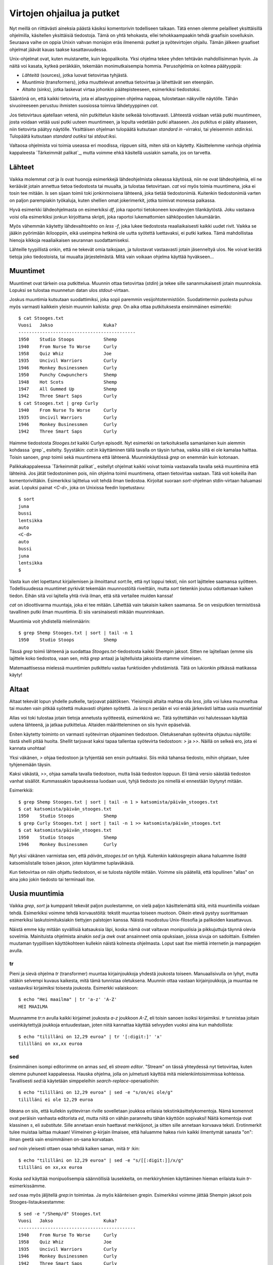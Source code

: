 Virtojen ohjailua ja putket
===========================

Nyt meillä on riittävästi aineksia päästä käsiksi komentorivin todelliseen
taikaan. Tätä ennen olemme pelailleet yksittäisillä ohjelmilla, käsitellen
yksittäisiä tiedostoja. Tämä on yhtä tehokasta, ellei tehokkaampaakin tehdä
graafisin sovelluksin. Seuraava vaihe on oppia Unixin vahvan moniajon eräs
ilmenemä: putket ja syötevirtojen ohjailu. Tämän jälkeen graafiset ohjelmat
jäävät kauas taakse kasattavuudessa.

Unix-ohjelmat ovat, kuten muistanette, kuin legopalikoita. Yksi ohjelma tekee
yhden tehtävän mahdollisimman hyvin. Ja näitä voi kasata, kytkeä peräkkäin,
tekemään monimutkaisempia hommia. Perusohjelmia on kolmea päätyyppiä:

- *Lähteitä* (sources), jotka luovat tietovirtaa tyhjästä.
- *Muuntimia* (transformers), jotka muuttelevat annettua tietovirtaa ja
  lähettävät sen eteenpäin.
- *Altaita* (sinks), jotka laskevat virtaa johonkin päätepisteeseen,
  esimerkiksi tiedostoksi.

Sääntönä on, että kaikki tietovirta, jota ei allastyyppinen ohjelma nappaa,
tulostetaan näkyville näytölle. Tähän sivuoireeseen perustuu ihmisten
suosiossa toimiva lähdetyyppinen `cat`.

Jos tietovirtaus ajatellaan vetenä, niin putkittelun käsite selkeää
toivottavasti. Lähteestä voidaan vetää putki muuntimeen, josta voidaan vetää
uusi putki uuteen muuntimeen, ja lopulta vedetään putki altaaseen. Jos
putkitus ei pääty altaaseen, niin tietovirta päätyy näytölle. Yksittäisen
ohjelman tulopäätä kutsutaan *standard in* -virraksi, tai yleisemmin
`stdin`:ksi. Tulopäätä kutsutaan *standard outiksi* tai `stdout`:iksi.

Valtaosa ohjelmista voi toimia useassa eri moodissa, riippuen siitä, miten
sitä on käytetty. Käsittelemme vanhoja ohjelmia kappaleesta `Tärkeimmät
palikat`_, mutta voimme ehkä käsitellä uusiakin samalla, jos on tarvetta.

Lähteet
-------

Vaikka molemmat `cat` ja `ls` ovat huonoja esimerkkejä lähdeohjelmista
oikeassa käytössä, niin ne ovat lähdeohjelmia, eli ne keräävät jotain annettua
tietoa tiedostosta tai muualta, ja tulostaa tietovirtaan. `cat` voi myös
toimia muuntimena, joka ei tosin tee mitään. `ls` sen sijaan toimii toki
jonkinmoisena lähteenä, joka tietää tiedostonimiä. Kuitenkin tiedostonimiä
varten on paljon parempiakin työkaluja, kuten shellien omat jokerimerkit,
jotka toimivat monessa paikassa.

Hyvä esimerkki lähdeohjelmasta on esimerkiksi `df`, joka raportoi tietokoneen
kovalevyjen tilankäytöstä. Joku vastaava voisi olla esimerkiksi jonkun
kirjoittama skripti, joka raportoi lukemattomien sähköpostien lukumäärän.

Myös vähemmän käytetty lähdevaihtoehto on `less -f`, joka lukee tiedostosta
reaaliaikaisesti kaikki uudet rivit. Vaikka se jääkin pyörimään ikilooppiin,
eikä useimpina hetkinä ole uutta syötettä luettavaksi, ei putki katkea. Tämä
mahdollistaa hienoja kikkoja reaaliaikaisen seurannan suodattamiseksi.

Lähteille tyypillistä onkin, että ne tekevät omia taikojaan, ja tulostavat
vastaavasti jotain jäsenneltyä ulos. Ne voivat kerätä tietoja joko
tiedostoista, tai muualta järjestelmästä. Mitä vain voikaan ohjelma käyttää
hyväkseen...

Muuntimet
---------

Muuntimet ovat tärkein osa putkittelua. Muunnin ottaa tietovirtaa (`stdin`) ja
tekee sille sananmukaisesti jotain muunnoksia. Lopuksi se tulostaa muunnetun
datan ulos `stdout`-virtaan.

Joskus muuntimia kutsutaan suodattimiksi, joka sopii paremmin
vesijohtotermistöön. Suodatintermin puolesta puhuu myös varmasti kaikkein
yleisin muunnin kaikista: `grep`. On aika ottaa putkituksesta ensimmäinen
esimerkki::

    $ cat Stooges.txt 
    Vuosi   Jakso                   Kuka?
    --------------------------------------------
    1950    Studio Stoops           Shemp
    1940    From Nurse To Worse     Curly
    1958    Quiz Whiz               Joe
    1935    Uncivil Warriors        Curly
    1946    Monkey Businessmen      Curly
    1950    Punchy Cowpunchers      Shemp
    1948    Hot Scots               Shemp
    1947    All Gummed Up           Shemp
    1942    Three Smart Saps        Curly
    $ cat Stooges.txt | grep Curly
    1940    From Nurse To Worse     Curly
    1935    Uncivil Warriors        Curly
    1946    Monkey Businessmen      Curly
    1942    Three Smart Saps        Curly

Haimme tiedostosta `Stooges.txt` kaikki Curlyn episodit. Nyt esimerkki on
tarkoituksella samanlainen kuin aiemmin kohdassa `grep`_ esitelty. Syystäkin:
`cat`:in käyttäminen tällä tavalla on täysin turhaa, vaikka siitä ei ole
kamalaa haittaa. Toisin sanoen, `grep` toimii sekä muuntimena että lähteenä.
Muunninkäytössä `grep` on enemmän kuin kotonaan.

Palikkakappaleessa `Tärkeimmät palikat`_ esitellyt ohjelmat kaikki voivat
toimia vastaavalla tavalla sekä muuntimina että lähteinä.  Jos jätät
tiedostonimen pois, niin  ohjelma toimii muuntimena, ottaen tietovirtaa
vastaan. Tätä voit kokeilla ihan komentoriviltäkin. Esimerkiksi lajittelua
voit tehdä ilman tiedostoa. Kirjoitat suoraan `sort`-ohjelman stdin-virtaan
haluamasi asiat. Lopuksi painat `<C-d>`, joka on Unixissa feedin lopetustavu::

    $ sort
    juna
    bussi
    lentsikka
    auto
    <C-d>
    auto
    bussi
    juna
    lentsikka
    $

Vasta kun olet lopettanut kirjailemisen ja ilmoittanut `sort`:lle, että nyt
loppui teksti, niin `sort` lajittelee saamansa syötteen. Todellisuudessa
muuntimet pyrkivät tekemään muunnostöitä riveittäin, mutta `sort` tietenkin
joutuu odottamaan kaiken tiedon. Eihän sitä voi lajitella yhtä riviä
ilman, että sitä vertailee muiden kanssa!

`cat` on idioottivarma muuntaja, joka ei tee mitään. Lähettää vain takaisin
kaiken saamansa. Se on vesiputkien termistössä tavallinen putki ilman
muuntimia. Ei siis varsinaisesti mikään muunninkaan.

Muuntimia voit yhdistellä mielinmäärin::

    $ grep Shemp Stooges.txt | sort | tail -n 1
    1950    Studio Stoops           Shemp

Tässä `grep` toimii lähteenä ja suodattaa `Stooges.txt`-tiedostosta kaikki
Shempin jaksot. Sitten ne lajitellaan (emme siis lajittele koko tiedostoa,
vaan sen, mitä `grep` antaa) ja lajitelluista jaksoista otamme viimeisen.

Matemaattisessa mielessä muuntimien putkittelu vastaa funktioiden
yhdistämistä. Tätä on lukionkin pitkässä matikassa käyty!

Altaat
------

Altaat tekevät lopun yhdelle putkelle, tarjoavat päätöksen. Yleisimpiä altaita
mahtaa olla `less`, jolla voi lukea muunneltua tai muuten vain pitkää syötettä
mukavasti ohjaten syötettä. Ja `less`:n perään ei voi enää järkevästi laittaa
uusia muuntimia!

Allas voi toki tulostaa jotain tietoja annetusta syötteestä, esimerkkinä `wc`.
Tätä syötettähän voi halutessaan käyttää uutena lähteenä, ja jatkaa
putkittelua. Altaiden määritteleminen on siis hyvin epäselvää.

Eniten käytetty toiminto on varmasti syötevirran ohjaaminen tiedostoon.
Oletuksenahan syötevirta ohjautuu näytölle: tästä shelli pitää huolta. Shellit
tarjoavat kaksi tapaa tallentaa syötevirta tiedostoon: `>` ja  `>>`.  Näillä
on selkeä ero, jota ei kannata unohtaa!

Yksi väkänen, `>` ohjaa tiedostoon ja tyhjentää sen ensin puhtaaksi. Siis mikä
tahansa tiedosto, mihin ohjataan, tulee tyhjenemään täysin.

Kaksi väkästä, `>>`, ohjaa samalla tavalla tiedostoon, mutta lisää tiedoston
loppuun. Eli tämä versio säästää tiedoston vanhat sisällöt. Kummassakin
tapauksessa luodaan uusi, tyhjä tiedosto jos nimellä ei ennestään löytynyt
mitään.

Esimerkkiä::

    $ grep Shemp Stooges.txt | sort | tail -n 1 > katsomista/päivän_stooges.txt
    $ cat katsomista/päivän_stooges.txt
    1950    Studio Stoops           Shemp
    $ grep Curly Stooges.txt | sort | tail -n 1 >> katsomista/päivän_stooges.txt
    $ cat katsomista/päivän_stooges.txt
    1950    Studio Stoops           Shemp
    1946    Monkey Businessmen      Curly

Nyt yksi väkänen varmistaa sen, että `päivän_stooges.txt` on tyhjä. Kuitenkin
kakkosgrepin aikana haluamme *lisätä* katsomislistalle toisen jakson, joten
käytämme tuplaväkäsiä.

Kun tietovirtaa on näin ohjattu tiedostoon, ei se tulosta näytölle mitään.
Voimme siis päätellä, että lopullinen "allas" on aina joko jokin tiedosto tai
terminaali itse.

Uusia muuntimia
---------------

Vaikka `grep`, `sort` ja kumppanit tekevät paljon puolestamme, on vielä paljon
käsittelemättä siitä, mitä muuntimilla voidaan tehdä. Esimerkiksi voimme tehdä
korvaustöitä: tekstit muuntaa toiseen muotoon. Oikein etevä pystyy
suorittamaan esimerkiksi laskutoimituksiakin tiettyjen palstojen kanssa.
Näistä muodostuu Unix-filosofia ja palikoiden kasattavuus.

Näistä emme käy mitään syvällisiä katsauksia läpi, koska nämä ovat valtavan
monipuolisia ja pikkujuttuja täynnä olevia sovelmia. Mainituista ohjelmista
ainakin `sed` ja `awk` ovat ansainneet omia opuksiaan, joissa sivuja on
sadoittain. Esittelen muutaman tyypillisen käyttökohteen kullekin näistä
kolmesta ohjelmasta. Loput saat itse miettiä internetin ja manpagejen avulla.

tr
..

Pieni ja sievä ohjelma `tr` (transformer) muuntaa kirjainjoukkoja yhdestä
joukosta toiseen. Manuaalisivulla on lyhyt, mutta sitäkin selvempi kuvaus
kaikesta, mitä tämä tunnistaa oletuksena. Muunnin ottaa vastaan
kirjainjoukkoja, ja muuntaa ne vastaaviksi kirjaimiksi toisesta joukosta.
Esimerkki valaiskoon::

    $ echo "Hei maailma" | tr 'a-z' 'A-Z'
    HEI MAAILMA

Muunnamme `tr`:n avulla kaikki kirjaimet joukosta `a-z` joukkoon `A-Z`, eli
toisin sanoen isoiksi kirjaimiksi. `tr` tunnistaa joitain useinkäytettyjä
joukkoja entuudestaan, joten niitä kannattaa käyttää selvyyden vuoksi aina kun
mahdollista::

    $ echo "tililläni on 12,29 euroa" | tr '[:digit:]' 'x'
    tililläni on xx,xx euroa

sed
...

Ensimmäinen isompi editorimme on armas `sed`, eli *stream editor*. "Stream" on
tässä yhteydessä nyt tietovirtaa, kuten olemme puhuneet kappaleessa. Hauska
ohjelma, jolla on julmetusti käyttöä mitä mielenkiintoisimmissa kohteissa.
Tavallisesti `sed`:iä käytetään simppeleihin *search-replace*-operaatioihin::

    $ echo "tililläni on 12,29 euroa" | sed -e "s/on/ei ole/g"
    tililläni ei ole 12,29 euroa

Ideana on siis, että kullekin syötevirran riville sovelletaan joukkoa
erilaisia tekstinkäsittelykomentoja. Nämä komennot ovat peräisin vanhasta
editorista `ed`, mutta niitä on vähän paranneltu tähän käyttöön sopivaksi!
Näitä komentoja ovat klassinen `s`, eli *substitute*. Sille annetaan ensin
haettavat merkkijonot, ja sitten sille annetaan korvaava teksti. Erotinmerkit
tulee muistaa laittaa mukaan! Viimeinen `g`-kirjain ilmaisee, että haluamme
hakea rivin kaikki ilmentymät sanasta "on": ilman geetä vain ensimmäinen
on-sana korvataan.

`sed` noin yleisesti ottaen osaa tehdä kaiken saman, mitä `tr` :kin::

    $ echo "tililläni on 12,29 euroa" | sed -e "s/[[:digit:]]/x/g"   
    tililläni on xx,xx euroa

Koska `sed` käyttää monipuolisempia säännöllisiä lausekkeita, on merkkiryhmien
käyttäminen hieman erilaista kuin `tr`-esimerkissämme.

`sed` osaa myös jäljitellä `grep`:in toimintaa. Ja myös käänteisen grepin.
Esimerkiksi voimme jättää Shempin jaksot pois Stooges-listauksestamme::

    $ sed -e "/Shemp/d" Stooges.txt
    Vuosi   Jakso                   Kuka?
    --------------------------------------------
    1940    From Nurse To Worse     Curly
    1958    Quiz Whiz               Joe
    1935    Uncivil Warriors        Curly
    1946    Monkey Businessmen      Curly
    1942    Three Smart Saps        Curly

Sama efekti siis kuin `grep -v`:n kanssa.

Kun emme ole tekemässä search-replacea (eli substituutiota), niin olemme
käyttämässä yllä esiteltyä muotoa `/pattern/komento`. Tässä tapauksessa
komento on `d`, eli *delete*. Peruskäyttöä ajatellen `sed` on parasta jättää
tähän substituointiin. Sopivia käyttökohteita toki löytyy vaikka millä
mitalla, mutta erikoisaiheet sopinee luettavaksi omista kirjoistaan. 

awk
...

Hyvin hyödyllinen ohjelma on `awk`, kun käsittelemme taulukkomuotoista dataa.
Tämä `awk` kun ottaa syötteensä riveinä, ja jakaa ne soluiksi. Näillä soluilla
voidaan tehdä sitten hyvin paljon erilaisia operaatioita: Awk on hyvin
monipuolinen kieli, joka on käytännössä kevennetty Perl, hyvin C-sukuinen
kieli.

Käyttämämme esimerkkitiedosto `Stooges.txt` on toisaalta `awk`:lle hankalaa
syötettä, koska jaksojen nimet menevät sekaisin helposti. Mutta jos haluamme
kaivaa vaikkapa vuosilukujen listauksen, niin `awk` on kätevä::

    $ awk '{print $1}' Stooges.txt  |tail -n 4
    1950
    1948
    1947
    1942

`awk`:ssa kenttiin viitataan `$numero` -merkinnällä. "Nollas" kenttä on koko
rivi sellaisenaan. Viimeinen kenttä rivillään on `$NF`. Voisimme katsoa siten
Stoogesien vaihtelevat nimet tällä tavalla::

    $ tail -n +3 Stooges.txt|awk '{print $NF}'
    Shemp
    Curly
    Joe
    Curly
    Curly
    Shemp
    Shemp
    Shemp
    Curly

Tärkein `awk`-komento on luonnollisesti `print`. Helppoa on myös yhdistellä
kenttiä ja muotoilla tulostusta kuten haluaa::

    $ tail -n +3 Stooges.txt|awk '{print $1 ", " $NF}'
    1950, Shemp
    1940, Curly
    1958, Joe
    1935, Curly
    1946, Curly
    1950, Shemp
    1948, Shemp
    1947, Shemp
    1942, Curly

Awk on peto kaikenlaisen CSV-muotoillun datan kanssa. Se osaa myös laskea
asioita yhteen, joten se on hyvin sulava työkalu mihin tahansa, missä on
selkeästi määriteltyä taulukko- tai listatavaraa. Oletetaan seuraavanlaista
yksinkertaista CSV-dataa::

    $ cat data.csv
    2008, 45, -120
    2009, 80, -25
    2010, 100, -10
    2011, 120, -15

Awk oletuksena halkoo rivit tyhjien merkkien (välit ja tabit) perusteella,
mutta voimme asettaa kenttäerottimen `-F` -optiolla. Ensin vähän lämmitellään
kaivamalla pelkät vuosiluvut esille tiedostosta::

    $ awk -F, '{print $1}' data.csv
    2008
    2009
    2010
    2011

Huomaa pilku option perässä. Se on se erottimemme! Awk osaa laskea lukuja
yhteen::

    $ awk -F, '{print $1 $2 $3 " = " ($2+$3)}' data.csv
    2008 45 -120 = -75
    2009 80 -25 = 55
    2010 100 -10 = 90
    2011 120 -15 = 105

Nyt tulostetaan kentät 1, 2 ja 3. Sitten tulostetaan vähän tekstiä ja tehdään
laskusuoritus, jonka tulos myös tulostetaan. On se automaattinen
tietojenkäsittely hienoa.

Awk:n alla on vahva koneisto, joka voi kerätä tietoa ja koostaa siitä loppuun
vaikkapa summan::

    $ awk -F, '{saldo += ($2+$3)} END{print saldo}' data.csv
    175

Taikasanan END alle voi kääriä tehtäviä, jotka awk suorittaa aivan lopuksi.
Nyt laskemme kustakin rivistä kentät 2 ja 3 yhteen, ja lisäämme ne muuttujaan
`saldo`. Lopussa tulostamme tämän muuttujan sisällön näkyville. Käyttötapoja
on rajattomasti. Awk tukee myös samanlaista BEGIN-lohkoa.

Awkin kanssa kirjoitellessa kannattaa muistaa selkeyskin. Pidemmät ohjelmat
voi kirjoittaa omaan tiedostoonsa, ja ne voi syöttää awkille option `-f`
kanssa. Awk osaa niin paljon, ja se on niin helppokäyttöinenkin. Tästä
aiheesta voisi pauhata vaikka kuinka pitkään. Mutta musiikki on lopuillaan ja
yöksi kääntymään päin. Jatkamme uusilla aiheilla tuotapikaa.
